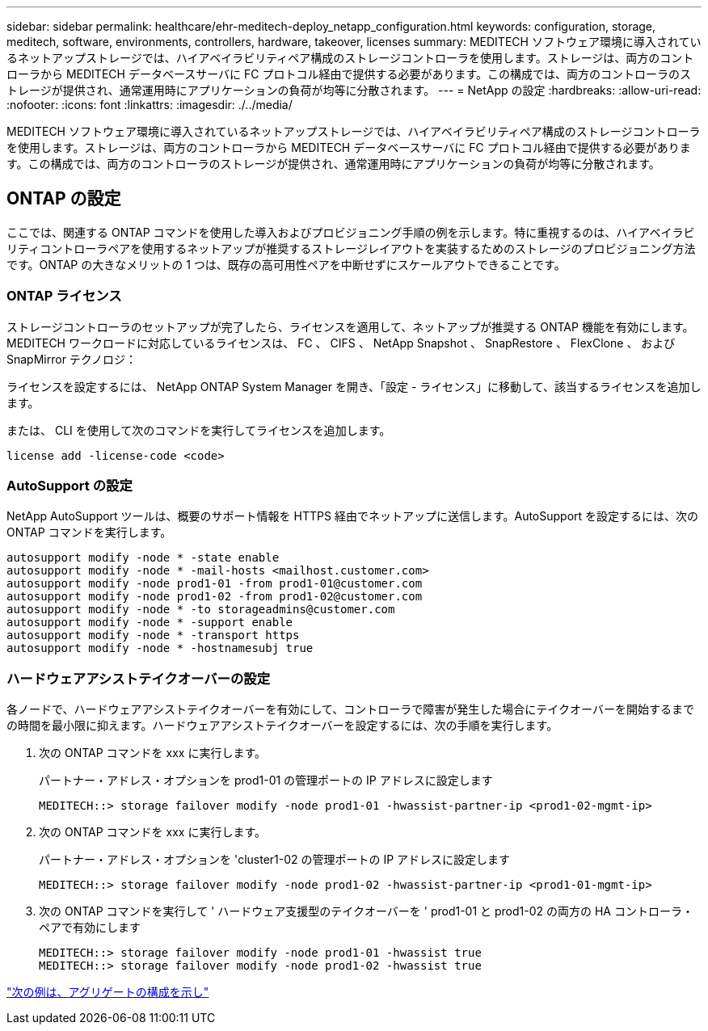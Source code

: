 ---
sidebar: sidebar 
permalink: healthcare/ehr-meditech-deploy_netapp_configuration.html 
keywords: configuration, storage, meditech, software, environments, controllers, hardware, takeover, licenses 
summary: MEDITECH ソフトウェア環境に導入されているネットアップストレージでは、ハイアベイラビリティペア構成のストレージコントローラを使用します。ストレージは、両方のコントローラから MEDITECH データベースサーバに FC プロトコル経由で提供する必要があります。この構成では、両方のコントローラのストレージが提供され、通常運用時にアプリケーションの負荷が均等に分散されます。 
---
= NetApp の設定
:hardbreaks:
:allow-uri-read: 
:nofooter: 
:icons: font
:linkattrs: 
:imagesdir: ./../media/


MEDITECH ソフトウェア環境に導入されているネットアップストレージでは、ハイアベイラビリティペア構成のストレージコントローラを使用します。ストレージは、両方のコントローラから MEDITECH データベースサーバに FC プロトコル経由で提供する必要があります。この構成では、両方のコントローラのストレージが提供され、通常運用時にアプリケーションの負荷が均等に分散されます。



== ONTAP の設定

ここでは、関連する ONTAP コマンドを使用した導入およびプロビジョニング手順の例を示します。特に重視するのは、ハイアベイラビリティコントローラペアを使用するネットアップが推奨するストレージレイアウトを実装するためのストレージのプロビジョニング方法です。ONTAP の大きなメリットの 1 つは、既存の高可用性ペアを中断せずにスケールアウトできることです。



=== ONTAP ライセンス

ストレージコントローラのセットアップが完了したら、ライセンスを適用して、ネットアップが推奨する ONTAP 機能を有効にします。MEDITECH ワークロードに対応しているライセンスは、 FC 、 CIFS 、 NetApp Snapshot 、 SnapRestore 、 FlexClone 、 および SnapMirror テクノロジ：

ライセンスを設定するには、 NetApp ONTAP System Manager を開き、「設定 - ライセンス」に移動して、該当するライセンスを追加します。

または、 CLI を使用して次のコマンドを実行してライセンスを追加します。

....
license add -license-code <code>
....


=== AutoSupport の設定

NetApp AutoSupport ツールは、概要のサポート情報を HTTPS 経由でネットアップに送信します。AutoSupport を設定するには、次の ONTAP コマンドを実行します。

....
autosupport modify -node * -state enable
autosupport modify -node * -mail-hosts <mailhost.customer.com>
autosupport modify -node prod1-01 -from prod1-01@customer.com
autosupport modify -node prod1-02 -from prod1-02@customer.com
autosupport modify -node * -to storageadmins@customer.com
autosupport modify -node * -support enable
autosupport modify -node * -transport https
autosupport modify -node * -hostnamesubj true
....


=== ハードウェアアシストテイクオーバーの設定

各ノードで、ハードウェアアシストテイクオーバーを有効にして、コントローラで障害が発生した場合にテイクオーバーを開始するまでの時間を最小限に抑えます。ハードウェアアシストテイクオーバーを設定するには、次の手順を実行します。

. 次の ONTAP コマンドを xxx に実行します。
+
パートナー・アドレス・オプションを prod1-01 の管理ポートの IP アドレスに設定します

+
....
MEDITECH::> storage failover modify -node prod1-01 -hwassist-partner-ip <prod1-02-mgmt-ip>
....
. 次の ONTAP コマンドを xxx に実行します。
+
パートナー・アドレス・オプションを 'cluster1-02 の管理ポートの IP アドレスに設定します

+
....
MEDITECH::> storage failover modify -node prod1-02 -hwassist-partner-ip <prod1-01-mgmt-ip>
....
. 次の ONTAP コマンドを実行して ' ハードウェア支援型のテイクオーバーを ' prod1-01 と prod1-02 の両方の HA コントローラ・ペアで有効にします
+
....
MEDITECH::> storage failover modify -node prod1-01 -hwassist true
MEDITECH::> storage failover modify -node prod1-02 -hwassist true
....


link:ehr-meditech-deploy_aggregate_configuration.html["次の例は、アグリゲートの構成を示し"]
